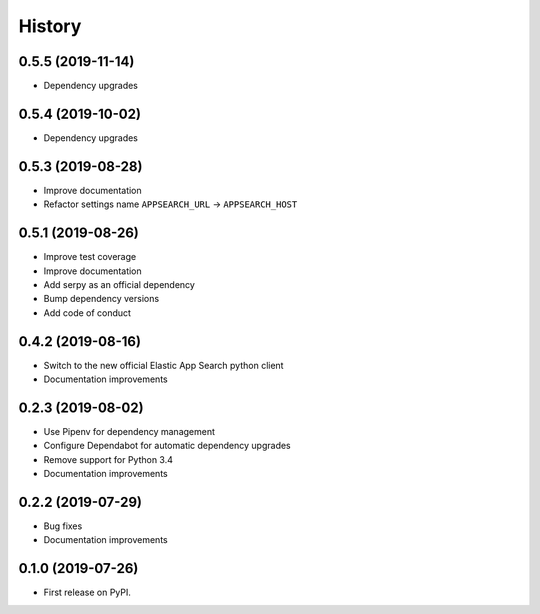 .. :changelog:

History
-------

0.5.5 (2019-11-14)
==================

* Dependency upgrades

0.5.4 (2019-10-02)
==================

* Dependency upgrades

0.5.3 (2019-08-28)
==================

* Improve documentation
* Refactor settings name ``APPSEARCH_URL`` -> ``APPSEARCH_HOST``

0.5.1 (2019-08-26)
==================

* Improve test coverage
* Improve documentation
* Add serpy as an official dependency
* Bump dependency versions
* Add code of conduct


0.4.2 (2019-08-16)
==================

* Switch to the new official Elastic App Search python client
* Documentation improvements


0.2.3 (2019-08-02)
==================

* Use Pipenv for dependency management
* Configure Dependabot for automatic dependency upgrades
* Remove support for Python 3.4
* Documentation improvements


0.2.2 (2019-07-29)
==================

* Bug fixes
* Documentation improvements


0.1.0 (2019-07-26)
==================

* First release on PyPI.
